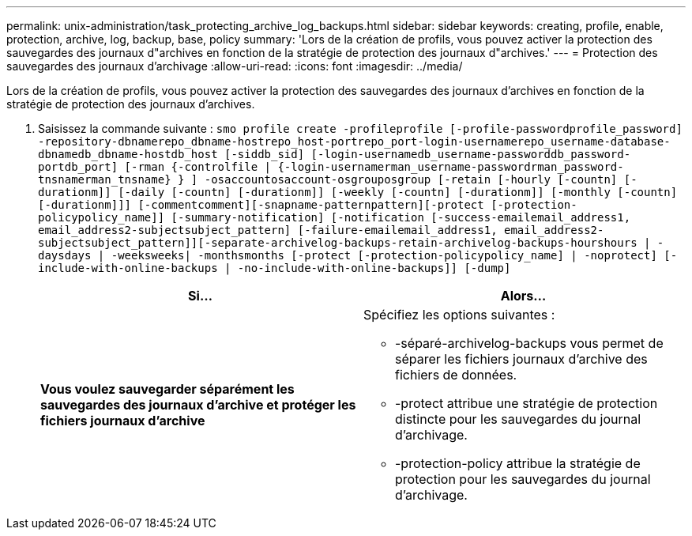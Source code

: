 ---
permalink: unix-administration/task_protecting_archive_log_backups.html 
sidebar: sidebar 
keywords: creating, profile, enable, protection, archive, log, backup, base, policy 
summary: 'Lors de la création de profils, vous pouvez activer la protection des sauvegardes des journaux d"archives en fonction de la stratégie de protection des journaux d"archives.' 
---
= Protection des sauvegardes des journaux d'archivage
:allow-uri-read: 
:icons: font
:imagesdir: ../media/


[role="lead"]
Lors de la création de profils, vous pouvez activer la protection des sauvegardes des journaux d'archives en fonction de la stratégie de protection des journaux d'archives.

. Saisissez la commande suivante :
`smo profile create -profileprofile [-profile-passwordprofile_password] -repository-dbnamerepo_dbname-hostrepo_host-portrepo_port-login-usernamerepo_username-database-dbnamedb_dbname-hostdb_host [-siddb_sid] [-login-usernamedb_username-passworddb_password-portdb_port] [-rman {-controlfile | {-login-usernamerman_username-passwordrman_password-tnsnamerman_tnsname} } ] -osaccountosaccount-osgrouposgroup [-retain [-hourly [-countn] [-durationm]] [-daily [-countn] [-durationm]] [-weekly [-countn] [-durationm]] [-monthly [-countn] [-durationm]]] [-commentcomment][-snapname-patternpattern][-protect [-protection-policypolicy_name]] [-summary-notification] [-notification [-success-emailemail_address1, email_address2-subjectsubject_pattern] [-failure-emailemail_address1, email_address2-subjectsubject_pattern]][-separate-archivelog-backups-retain-archivelog-backups-hourshours | -daysdays | -weeksweeks| -monthsmonths [-protect [-protection-policypolicy_name] | -noprotect] [-include-with-online-backups | -no-include-with-online-backups]] [-dump]`
+
|===
| Si... | Alors... 


 a| 
*Vous voulez sauvegarder séparément les sauvegardes des journaux d'archive et protéger les fichiers journaux d'archive*
 a| 
Spécifiez les options suivantes :

** -séparé-archivelog-backups vous permet de séparer les fichiers journaux d'archive des fichiers de données.
** -protect attribue une stratégie de protection distincte pour les sauvegardes du journal d'archivage.
** -protection-policy attribue la stratégie de protection pour les sauvegardes du journal d'archivage.


|===

